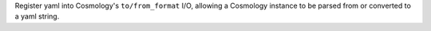 Register yaml into Cosmology's ``to/from_format`` I/O, allowing
a Cosmology instance to be parsed from or converted to a yaml string.
